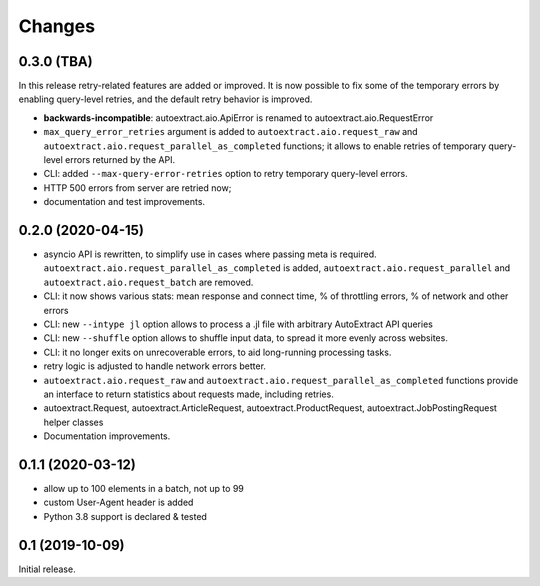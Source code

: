 Changes
=======

0.3.0 (TBA)
-----------

In this release retry-related features are added or improved.
It is now possible to fix some of the temporary errors
by enabling query-level retries, and the default retry behavior is improved.

* **backwards-incompatible**: autoextract.aio.ApiError is renamed
  to autoextract.aio.RequestError
* ``max_query_error_retries`` argument is added to
  ``autoextract.aio.request_raw`` and
  ``autoextract.aio.request_parallel_as_completed`` functions; it allows to
  enable retries of temporary query-level errors returned by the API.
* CLI: added ``--max-query-error-retries`` option to retry temporary
  query-level errors.
* HTTP 500 errors from server are retried now;
* documentation and test improvements.

0.2.0 (2020-04-15)
------------------

* asyncio API is rewritten, to simplify use in cases where passing meta
  is required. ``autoextract.aio.request_parallel_as_completed`` is added,
  ``autoextract.aio.request_parallel`` and ``autoextract.aio.request_batch``
  are removed.
* CLI: it now shows various stats: mean response and connect time,
  % of throttling errors, % of network and other errors
* CLI: new ``--intype jl`` option allows to process a .jl file
  with arbitrary AutoExtract API queries
* CLI: new ``--shuffle`` option allows to shuffle input data, to spread it
  more evenly across websites.
* CLI: it no longer exits on unrecoverable errors, to aid long-running
  processing tasks.
* retry logic is adjusted to handle network errors better.
* ``autoextract.aio.request_raw`` and
  ``autoextract.aio.request_parallel_as_completed`` functions provide an
  interface to return statistics about requests made, including retries.
* autoextract.Request, autoextract.ArticleRequest, autoextract.ProductRequest,
  autoextract.JobPostingRequest helper classes
* Documentation improvements.

0.1.1 (2020-03-12)
------------------

* allow up to 100 elements in a batch, not up to 99
* custom User-Agent header is added
* Python 3.8 support is declared & tested

0.1 (2019-10-09)
----------------

Initial release.